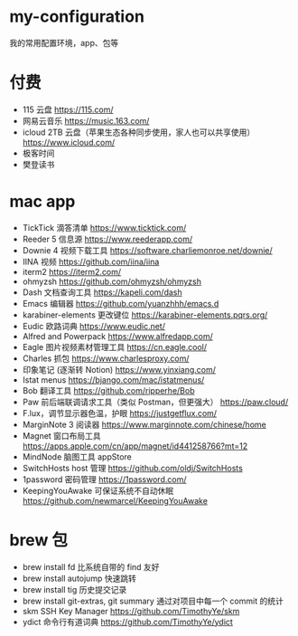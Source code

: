 * my-configuration
  我的常用配置环境，app、包等
* 付费
  * 115 云盘 https://115.com/
  * 网易云音乐 https://music.163.com/
  * icloud 2TB 云盘（苹果生态各种同步使用，家人也可以共享使用） https://www.icloud.com/
  * 极客时间
  * 樊登读书
* mac app
  * TickTick 滴答清单 https://www.ticktick.com/
  * Reeder 5 信息源 https://www.reederapp.com/
  * Downie 4 视频下载工具 https://software.charliemonroe.net/downie/
  * IINA 视频 https://github.com/iina/iina
  * iterm2 https://iterm2.com/
  * ohmyzsh https://github.com/ohmyzsh/ohmyzsh
  * Dash 文档查询工具 https://kapeli.com/dash
  * Emacs 编辑器 https://github.com/yuanzhhh/emacs.d
  * karabiner-elements 更改键位 https://karabiner-elements.pqrs.org/
  * Eudic 欧路词典 https://www.eudic.net/
  * Alfred and Powerpack https://www.alfredapp.com/
  * Eagle 图片视频素材管理工具 https://cn.eagle.cool/
  * Charles 抓包 https://www.charlesproxy.com/
  * 印象笔记 (逐渐转 Notion) https://www.yinxiang.com/
  * Istat menus https://bjango.com/mac/istatmenus/
  * Bob 翻译工具 https://github.com/ripperhe/Bob
  * Paw 前后端联调请求工具（类似 Postman，但更强大） https://paw.cloud/
  * F.lux，调节显示器色温，护眼 https://justgetflux.com/
  * MarginNote 3 阅读器 https://www.marginnote.com/chinese/home
  * Magnet 窗口布局工具  https://apps.apple.com/cn/app/magnet/id441258766?mt=12
  * MindNode 脑图工具 appStore
  * SwitchHosts host 管理 https://github.com/oldj/SwitchHosts
  * 1password 密码管理 https://1password.com/
  * KeepingYouAwake 可保证系统不自动休眠 https://github.com/newmarcel/KeepingYouAwake
* brew 包
  * brew install fd 比系统自带的 find 友好
  * brew install autojump 快速跳转
  * brew install tig 历史提交记录
  * brew install git-extras, git summary 通过对项目中每一个 commit 的统计
  * skm SSH Key Manager https://github.com/TimothyYe/skm
  * ydict 命令行有道词典 https://github.com/TimothyYe/ydict
